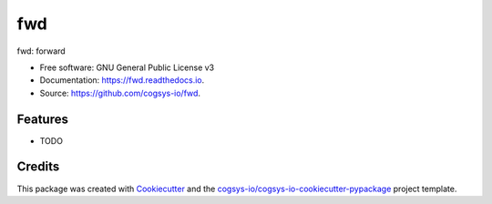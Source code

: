 ===
fwd
===


.. image:: https://img.shields.io/pypi/v/fwd.svg
        :target: https://pypi.python.org/pypi/fwd

.. image:: https://readthedocs.org/projects/fwd/badge/?version=latest
        :target: https://fwd.readthedocs.io/en/latest/?version=latest
        :alt: Documentation Status




fwd: forward


* Free software: GNU General Public License v3
* Documentation: https://fwd.readthedocs.io.
* Source: https://github.com/cogsys-io/fwd.


Features
--------

* TODO

Credits
-------

This package was created with Cookiecutter_ and the `cogsys-io/cogsys-io-cookiecutter-pypackage`_ project template.

.. _Cookiecutter: https://github.com/cookiecutter/cookiecutter
.. _`cogsys-io/cogsys-io-cookiecutter-pypackage`: https://github.com/cogsys-io/cogsys-io-cookiecutter-pypackage
